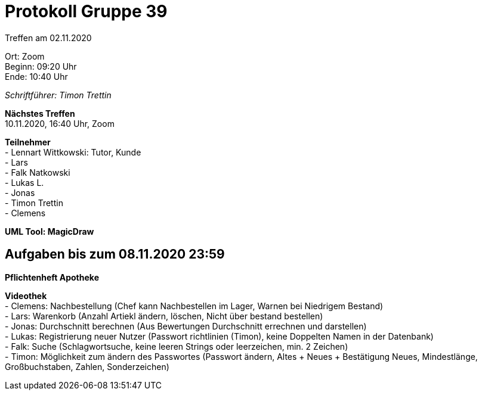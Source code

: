 = Protokoll Gruppe 39

Treffen am 02.11.2020

Ort:      Zoom +
Beginn:   09:20 Uhr +
Ende:     10:40 Uhr

__Schriftführer: Timon Trettin__

*Nächstes Treffen* +
10.11.2020, 16:40 Uhr, Zoom

*Teilnehmer* +
- Lennart Wittkowski: Tutor, Kunde +
- Lars +
- Falk Natkowski +
- Lukas L. +
- Jonas +
- Timon Trettin +
- Clemens +

*UML Tool: MagicDraw*

== Aufgaben bis zum 08.11.2020 23:59

*Pflichtenheft Apotheke*

*Videothek* +
- Clemens: Nachbestellung (Chef kann Nachbestellen im Lager, Warnen bei Niedrigem Bestand) +
- Lars: Warenkorb (Anzahl Artiekl ändern, löschen, Nicht über bestand bestellen) +
- Jonas: Durchschnitt berechnen (Aus Bewertungen Durchschnitt errechnen und darstellen) +
- Lukas: Registrierung neuer Nutzer (Passwort richtlinien (Timon), keine Doppelten Namen in der Datenbank) +
- Falk: Suche (Schlagwortsuche, keine leeren Strings oder leerzeichen, min. 2 Zeichen) +
- Timon: Möglichkeit zum ändern des Passwortes (Passwort ändern, Altes + Neues + Bestätigung Neues, Mindestlänge, Großbuchstaben, Zahlen, Sonderzeichen)
